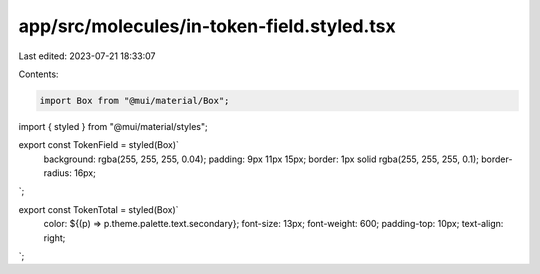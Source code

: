 app/src/molecules/in-token-field.styled.tsx
===========================================

Last edited: 2023-07-21 18:33:07

Contents:

.. code-block:: tsx

    import Box from "@mui/material/Box";
import { styled } from "@mui/material/styles";

export const TokenField = styled(Box)`
  background: rgba(255, 255, 255, 0.04);
  padding: 9px 11px 15px;
  border: 1px solid rgba(255, 255, 255, 0.1);
  border-radius: 16px;
`;

export const TokenTotal = styled(Box)`
  color: ${(p) => p.theme.palette.text.secondary};
  font-size: 13px;
  font-weight: 600;
  padding-top: 10px;
  text-align: right;
`;


